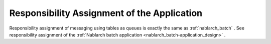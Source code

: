 Responsibility Assignment of the Application
==================================================
Responsibility assignment of messaging using tables as queues is exactly the same as :ref:`nablarch_batch` . 
See responsibility assignment of the :ref:`Nablarch batch application <nablarch_batch-application_design>` .